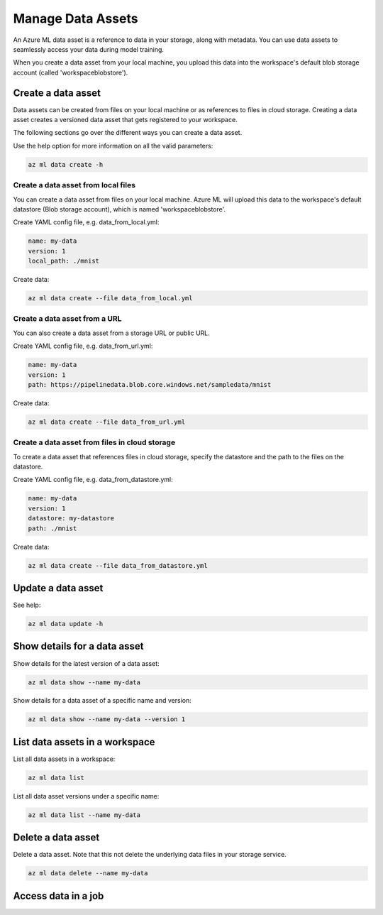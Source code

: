 Manage Data Assets
====

An Azure ML data asset is a reference to data in your storage, along with metadata. You can use data assets to seamlessly access your data during model training.

When you create a data asset from your local machine, you upload this data into the workspace's default blob storage account (called 'workspaceblobstore').

Create a data asset
-------------------
Data assets can be created from files on your local machine or as references to files in cloud storage. Creating a data asset creates a versioned data asset
that gets registered to your workspace.

The following sections go over the different ways you can create a data asset.

Use the help option for more information on all the valid parameters:

.. code-block:: console

  az ml data create -h

Create a data asset from local files
~~~~~~~~~~~~~~~~~~~~~~~~~~~~~~~~~~~~
You can create a data asset from files on your local machine. Azure ML will upload this data to the workspace's default datastore (Blob storage account), which
is named 'workspaceblobstore'.

Create YAML config file, e.g. data_from_local.yml:

.. code-block:: yaml

  name: my-data
  version: 1
  local_path: ./mnist

Create data:

.. code-block:: console

  az ml data create --file data_from_local.yml

Create a data asset from a URL
~~~~~~~~~~~~~~~~~~~~~~~~~~~~~~
You can also create a data asset from a storage URL or public URL.

Create YAML config file, e.g. data_from_url.yml:

.. code-block:: yaml

  name: my-data
  version: 1
  path: https://pipelinedata.blob.core.windows.net/sampledata/mnist

Create data:

.. code-block:: console

  az ml data create --file data_from_url.yml

Create a data asset from files in cloud storage
~~~~~~~~~~~~~~~~~~~~~~~~~~~~~~~~~~~~~~~~~~~~~~~
To create a data asset that references files in cloud storage, specify the datastore and the path to the files on the datastore.

Create YAML config file, e.g. data_from_datastore.yml:

.. code-block:: yaml

  name: my-data
  version: 1
  datastore: my-datastore
  path: ./mnist

Create data:

.. code-block:: console

  az ml data create --file data_from_datastore.yml


Update a data asset
-------------------
See help:

.. code-block:: console

  az ml data update -h

Show details for a data asset
-----------------------------
Show details for the latest version of a data asset:

.. code-block:: console

  az ml data show --name my-data
  
Show details for a data asset of a specific name and version:

.. code-block:: console

  az ml data show --name my-data --version 1

List data assets in a workspace
-------------------------------
List all data assets in a workspace:

.. code-block:: console

  az ml data list

List all data asset versions under a specific name:

.. code-block:: console

  az ml data list --name my-data

Delete a data asset
-------------------
Delete a data asset. Note that this not delete the underlying data files in your storage service.

.. code-block:: console

  az ml data delete --name my-data

Access data in a job
--------------------
